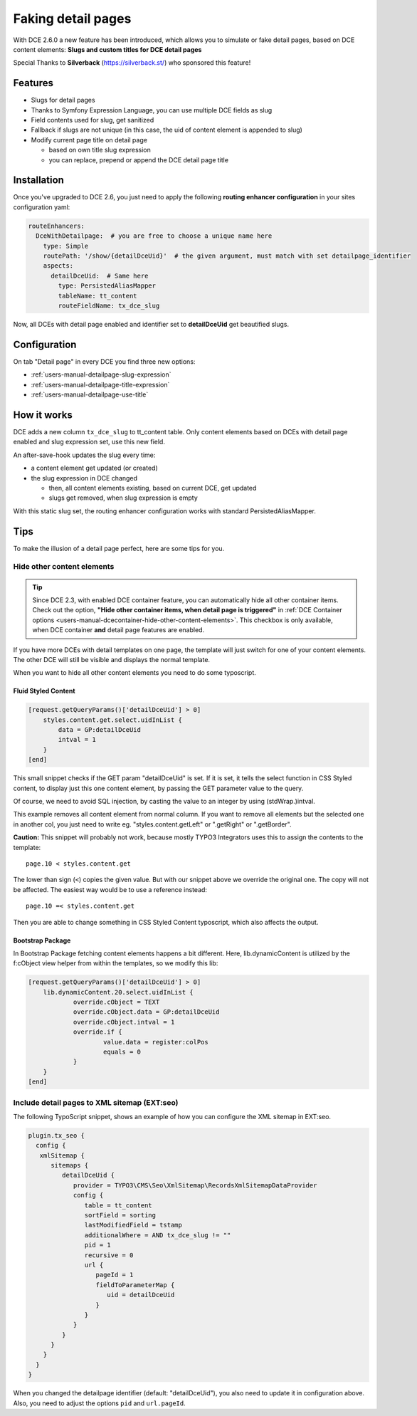 ﻿.. include:: ../Includes.txt


.. _additional-informations-faking-detail-pages:


Faking detail pages
-------------------

With DCE 2.6.0 a new feature has been introduced, which allows you to simulate or fake detail pages,
based on DCE content elements: **Slugs and custom titles for DCE detail pages**

Special Thanks to **Silverback** (https://silverback.st/) who sponsored this feature!

.. image:: Images/sponsor-silverback-logo.png
  :alt: Silverback
  :target: https://silverback.st/


Features
~~~~~~~~

* Slugs for detail pages
* Thanks to Symfony Expression Language, you can use multiple DCE fields as slug
* Field contents used for slug, get sanitized
* Fallback if slugs are not unique (in this case, the uid of content element is appended to slug)
* Modify current page title on detail page

  * based on own title slug expression
  * you can replace, prepend or append the DCE detail page title


.. _additional-informations-faking-detail-pages-installation:

Installation
~~~~~~~~~~~~

Once you've upgraded to DCE 2.6, you just need to apply the following **routing enhancer configuration**
in your sites configuration yaml:

.. code-block:: yaml

    routeEnhancers:
      DceWithDetailpage:  # you are free to choose a unique name here
        type: Simple
        routePath: '/show/{detailDceUid}'  # the given argument, must match with set detailpage_identifier
        aspects:
          detailDceUid:  # Same here
            type: PersistedAliasMapper
            tableName: tt_content
            routeFieldName: tx_dce_slug


Now, all DCEs with detail page enabled and identifier set to **detailDceUid** get beautified slugs.


Configuration
~~~~~~~~~~~~~

On tab "Detail page" in every DCE you find three new options:

- :ref:`users-manual-detailpage-slug-expression`
- :ref:`users-manual-detailpage-title-expression`
- :ref:`users-manual-detailpage-use-title`


How it works
~~~~~~~~~~~~

DCE adds a new column ``tx_dce_slug`` to tt_content table. Only content elements based on DCEs with detail page enabled
and slug expression set, use this new field.

An after-save-hook updates the slug every time:

- a content element get updated (or created)
- the slug expression in DCE changed

  - then, all content elements existing, based on current DCE, get updated
  - slugs get removed, when slug expression is empty

With this static slug set, the routing enhancer configuration works with standard PersistedAliasMapper.


Tips
~~~~

To make the illusion of a detail page perfect, here are some tips for you.

.. _additional-informations-faking-detail-pages-tips-hide:

Hide other content elements
===========================

.. tip::
   Since DCE 2.3, with enabled DCE container feature, you can automatically hide all other container items.
   Check out the option, **"Hide other container items, when detail page is triggered"** in :ref:`DCE Container options <users-manual-dcecontainer-hide-other-content-elements>`.
   This checkbox is only available, when DCE container **and** detail page features are enabled.

If you have more DCEs with detail templates on one page, the template will just switch for one of your content elements.
The other DCE will still be visible and displays the normal template.

When you want to hide all other content elements you need to do some typoscript.


Fluid Styled Content
^^^^^^^^^^^^^^^^^^^^

.. code-block:: typoscript

    [request.getQueryParams()['detailDceUid'] > 0]
        styles.content.get.select.uidInList {
            data = GP:detailDceUid
            intval = 1
        }
    [end]

This small snippet checks if the GET param "detailDceUid" is set. If it is set, it tells the select function in
CSS Styled content, to display just this one content element, by passing the GET parameter value to the query.

Of course, we need to avoid SQL injection, by casting the value to an integer by using (stdWrap.)intval.

This example removes all content element from normal column. If you want to remove all elements but the selected one in
another col, you just need to write eg. "styles.content.getLeft" or ".getRight" or ".getBorder".

**Caution:** This snippet will probably not work, because mostly TYPO3 Integrators uses this
to assign the contents to the template:

::

    page.10 < styles.content.get

The lower than sign (``<``) copies the given value. But with our snippet above we override the original one.
The copy will not be affected. The easiest way would be to use a reference instead:

::

    page.10 =< styles.content.get


Then you are able to change something in CSS Styled Content typoscript, which also affects the output.


Bootstrap Package
^^^^^^^^^^^^^^^^^

In Bootstrap Package fetching content elements happens a bit different. Here, lib.dynamicContent is utilized by
the f:cObject view helper from within the templates, so we modify this lib:

.. code-block:: typoscript

    [request.getQueryParams()['detailDceUid'] > 0]
        lib.dynamicContent.20.select.uidInList {
     		override.cObject = TEXT
     		override.cObject.data = GP:detailDceUid
     		override.cObject.intval = 1
     		override.if {
     			value.data = register:colPos
    			equals = 0
     		}
        }
    [end]


.. _additional-informations-faking-detail-pages-tips-xml:

Include detail pages to XML sitemap (EXT:seo)
=============================================

The following TypoScript snippet, shows an example of how you can configure the XML sitemap in EXT:seo.

.. code-block:: typoscript

    plugin.tx_seo {
      config {
       xmlSitemap {
          sitemaps {
             detailDceUid {
                provider = TYPO3\CMS\Seo\XmlSitemap\RecordsXmlSitemapDataProvider
                config {
                   table = tt_content
                   sortField = sorting
                   lastModifiedField = tstamp
                   additionalWhere = AND tx_dce_slug != ""
                   pid = 1
                   recursive = 0
                   url {
                      pageId = 1
                      fieldToParameterMap {
                         uid = detailDceUid
                      }
                   }
                }
             }
          }
        }
      }
    }

When you changed the detailpage identifier (default: "detailDceUid"), you also need to update it in configuration above.
Also, you need to adjust the options ``pid`` and ``url.pageId``.
